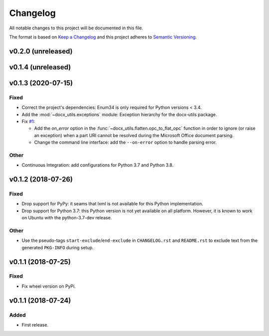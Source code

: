 =========
Changelog
=========

.. start-exclude

All notable changes to this project will be documented in this file.

The format is based on `Keep a Changelog <https://keepachangelog.com/en/1.0.0/>`_
and this project adheres to `Semantic Versioning <https://semver.org/spec/v2.0.0.html>`_.

.. end-exclude

v0.2.0 (unreleased)
===================


v0.1.4 (unreleased)
===================


v0.1.3 (2020-07-15)
===================

Fixed
~~~~~

* Correct the project's dependencies: Enum34 is only required for Python versions < 3.4.

* Add the :mod:`~docx_utils.exceptions` module: Exception hierarchy for the docx-utils package.

* Fix `#1 <https://github.com/tantale/docx_utils/issues/1>`_:

  - Add the *on_error* option in the :func:`~docx_utils.flatten.opc_to_flat_opc` function
    in order to ignore (or raise an exception) when a part URI cannot be resolved
    during the Microsoft Office document parsing.

  - Change the command line interface: add the ``--on-error`` option to handle parsing error.

Other
~~~~~

* Continuous Integration: add configurations for Python 3.7 and Python 3.8.


v0.1.2 (2018-07-26)
===================

Fixed
~~~~~

* Drop support for PyPy: it seams that lxml is not available for this Python implementation.

* Drop support for Python 3.7: this Python version is not yet available on all platform.
  However, it is known to work on Ubuntu with the python-3.7-dev release.

Other
~~~~~

* Use the pseudo-tags ``start-exclude``/``end-exclude`` in ``CHANGELOG.rst`` and ``README.rst``
  to exclude text from the generated ``PKG-INFO`` during setup.


v0.1.1 (2018-07-25)
===================

Fixed
~~~~~

* Fix wheel version on PyPi.


v0.1.1 (2018-07-24)
===================

Added
~~~~~

* First release.
